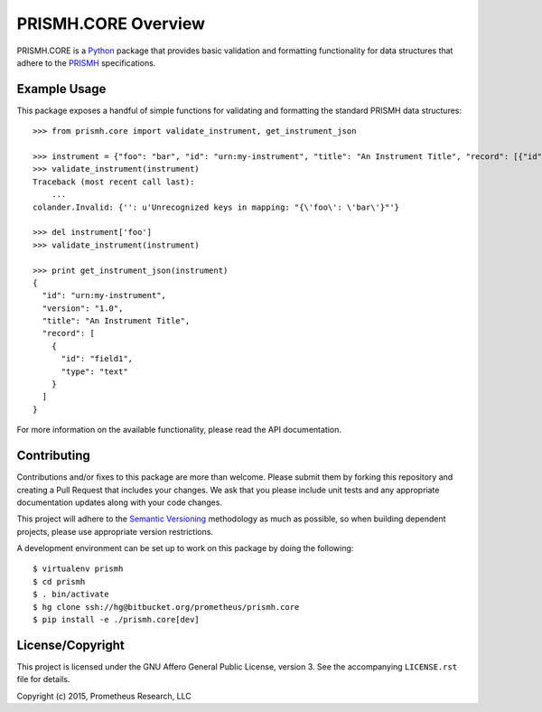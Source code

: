********************
PRISMH.CORE Overview
********************

PRISMH.CORE is a `Python`_ package that provides basic validation and
formatting functionality for data structures that adhere to the `PRISMH`_
specifications.

.. _`Python`: https://www.python.org
.. _`PRISMH`:


Example Usage
=============

This package exposes a handful of simple functions for validating and
formatting the standard PRISMH data structures::

    >>> from prismh.core import validate_instrument, get_instrument_json

    >>> instrument = {"foo": "bar", "id": "urn:my-instrument", "title": "An Instrument Title", "record": [{"id": "field1","type": "text"}], "version": "1.0"}
    >>> validate_instrument(instrument)
    Traceback (most recent call last):
        ...
    colander.Invalid: {'': u'Unrecognized keys in mapping: "{\'foo\': \'bar\'}"'}

    >>> del instrument['foo']
    >>> validate_instrument(instrument)

    >>> print get_instrument_json(instrument)
    {
      "id": "urn:my-instrument",
      "version": "1.0",
      "title": "An Instrument Title",
      "record": [
        {
          "id": "field1",
          "type": "text"
        }
      ]
    }


For more information on the available functionality, please read the API
documentation.


Contributing
============

Contributions and/or fixes to this package are more than welcome. Please submit
them by forking this repository and creating a Pull Request that includes your
changes. We ask that you please include unit tests and any appropriate
documentation updates along with your code changes.

This project will adhere to the `Semantic Versioning`_ methodology as much as
possible, so when building dependent projects, please use appropriate version
restrictions.

.. _`Semantic Versioning`: http://semver.org

A development environment can be set up to work on this package by doing the
following::

    $ virtualenv prismh
    $ cd prismh
    $ . bin/activate
    $ hg clone ssh://hg@bitbucket.org/prometheus/prismh.core
    $ pip install -e ./prismh.core[dev]


License/Copyright
=================

This project is licensed under the GNU Affero General Public License, version
3. See the accompanying ``LICENSE.rst`` file for details.

Copyright (c) 2015, Prometheus Research, LLC

